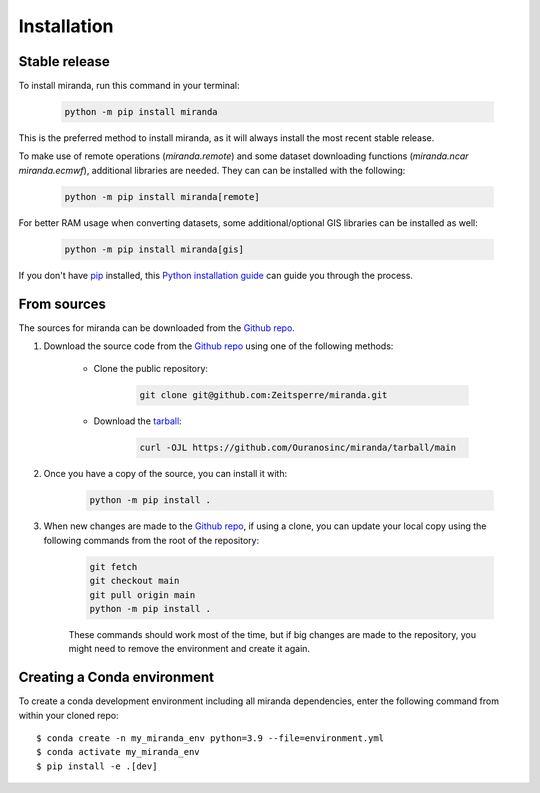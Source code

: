 ============
Installation
============

..
    We strongly recommend installing miranda in an Anaconda Python environment.
    Furthermore, due to the complexity of some packages, the default dependency solver can take a long time to resolve the environment.
    If `mamba` is not already your default solver, consider running the following commands in order to speed up the process:

        .. code-block:: console

            conda install -n base conda-libmamba-solver
            conda config --set solver libmamba

Stable release
--------------

To install miranda, run this command in your terminal:

    .. code-block:: console

        python -m pip install miranda

This is the preferred method to install miranda, as it will always install the most recent stable release.

To make use of remote operations (`miranda.remote`) and some dataset downloading functions (`miranda.ncar` `miranda.ecmwf`), additional libraries are needed.
They can can be installed with the following:

    .. code-block:: console

        python -m pip install miranda[remote]

For better RAM usage when converting datasets, some additional/optional GIS libraries can be installed as well:

    .. code-block:: console

        python -m pip install miranda[gis]

If you don't have `pip`_ installed, this `Python installation guide`_ can guide you through the process.

.. _pip: https://pip.pypa.io
.. _Python installation guide: https://docs.python-guide.org/starting/installation/

From sources
------------

The sources for miranda can be downloaded from the `Github repo`_.

#. Download the source code from the `Github repo`_ using one of the following methods:

    * Clone the public repository:

        .. code-block:: console

            git clone git@github.com:Zeitsperre/miranda.git

    * Download the `tarball <https://github.com/Ouranosinc/miranda/tarball/main>`_:

        .. code-block:: console

            curl -OJL https://github.com/Ouranosinc/miranda/tarball/main


#. Once you have a copy of the source, you can install it with:

    .. code-block:: console

        python -m pip install .

    ..
        .. code-block:: console

            conda env create -f environment-dev.yml
            conda activate miranda-dev
            make dev

        If you are on Windows, replace the ``make dev`` command with the following:

        .. code-block:: console

            python -m pip install -e .[dev]

        Even if you do not intend to contribute to `miranda`, we favor using `environment-dev.yml` over `environment.yml` because it includes additional packages that are used to run all the examples provided in the documentation.
        If for some reason you wish to install the `PyPI` version of `miranda` into an existing Anaconda environment (*not recommended if requirements are not met*), only run the last command above.

#. When new changes are made to the `Github repo`_, if using a clone, you can update your local copy using the following commands from the root of the repository:

    .. code-block:: console

        git fetch
        git checkout main
        git pull origin main
        python -m pip install .

    ..
        .. code-block:: console

            git fetch
            git checkout main
            git pull origin main
            conda env update -n miranda-dev -f environment-dev.yml
            conda activate miranda-dev
            make dev

    These commands should work most of the time, but if big changes are made to the repository, you might need to remove the environment and create it again.

.. _Github repo: https://github.com/Ouranosinc/miranda

Creating a Conda environment
----------------------------

To create a conda development environment including all miranda dependencies, enter the following command from within your cloned repo::

    $ conda create -n my_miranda_env python=3.9 --file=environment.yml
    $ conda activate my_miranda_env
    $ pip install -e .[dev]
